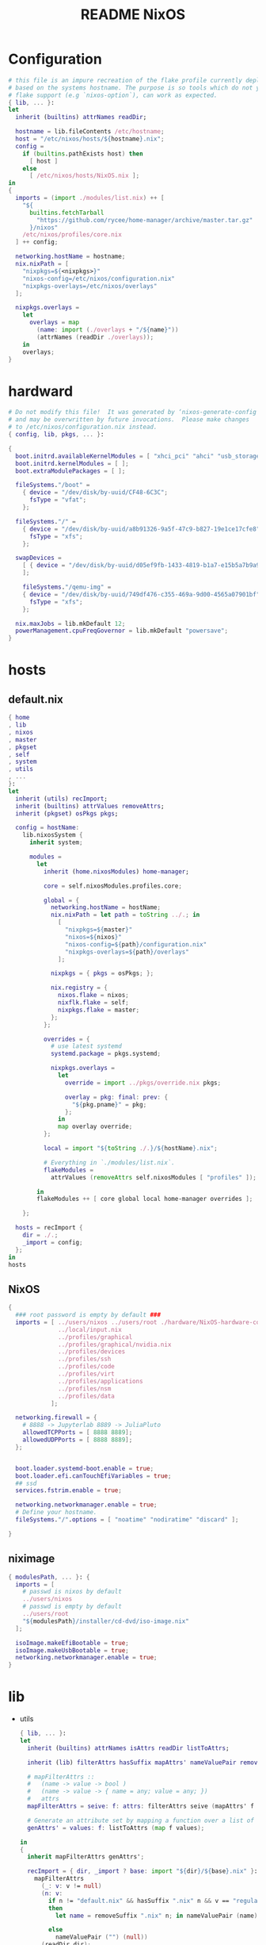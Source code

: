 #+TITLE: README NixOS 

* Configuration
#+begin_src nix :exports both :tangle "~/.config/nixpkgs/nixos-flk/configuration.nix"
# this file is an impure recreation of the flake profile currently deployed
# based on the systems hostname. The purpose is so tools which do not yet have
# flake support (e.g `nixos-option`), can work as expected.
{ lib, ... }:
let
  inherit (builtins) attrNames readDir;

  hostname = lib.fileContents /etc/hostname;
  host = "/etc/nixos/hosts/${hostname}.nix";
  config =
    if (builtins.pathExists host) then
      [ host ]
    else
      [ /etc/nixos/hosts/NixOS.nix ];
in
{
  imports = (import ./modules/list.nix) ++ [
    "${
      builtins.fetchTarball
        "https://github.com/rycee/home-manager/archive/master.tar.gz"
      }/nixos"
    /etc/nixos/profiles/core.nix
  ] ++ config;

  networking.hostName = hostname;
  nix.nixPath = [
    "nixpkgs=${<nixpkgs>}"
    "nixos-config=/etc/nixos/configuration.nix"
    "nixpkgs-overlays=/etc/nixos/overlays"
  ];

  nixpkgs.overlays =
    let
      overlays = map
        (name: import (./overlays + "/${name}"))
        (attrNames (readDir ./overlays));
    in
    overlays;
}
#+end_src

* hardward
#+begin_src nix :exports both :tangle "~/.config/nixpkgs/nixos-flk/hosts/hardware/NixOS-hardware-configuration.nix"
# Do not modify this file!  It was generated by ‘nixos-generate-config’
# and may be overwritten by future invocations.  Please make changes
# to /etc/nixos/configuration.nix instead.
{ config, lib, pkgs, ... }:

{
  boot.initrd.availableKernelModules = [ "xhci_pci" "ahci" "usb_storage" "usbhid" "sd_mod" ];
  boot.initrd.kernelModules = [ ];
  boot.extraModulePackages = [ ];

  fileSystems."/boot" =
    { device = "/dev/disk/by-uuid/CF48-6C3C";
      fsType = "vfat";
    };

  fileSystems."/" =
    { device = "/dev/disk/by-uuid/a8b91326-9a5f-47c9-b827-19e1ce17cfe8";
      fsType = "xfs";
    };

  swapDevices =
    [ { device = "/dev/disk/by-uuid/d05ef9fb-1433-4819-b1a7-e15b5a7b9a90"; }
    ];

    fileSystems."/qemu-img" =
    { device = "/dev/disk/by-uuid/749df476-c355-469a-9d00-4565a07901bf";
      fsType = "xfs";
    };

  nix.maxJobs = lib.mkDefault 12;
  powerManagement.cpuFreqGovernor = lib.mkDefault "powersave";
}
#+end_src


* hosts
** default.nix
#+begin_src nix :exports both :tangle "~/.config/nixpkgs/nixos-flk/hosts/default.nix"
{ home
, lib
, nixos
, master
, pkgset
, self
, system
, utils
, ...
}:
let
  inherit (utils) recImport;
  inherit (builtins) attrValues removeAttrs;
  inherit (pkgset) osPkgs pkgs;

  config = hostName:
    lib.nixosSystem {
      inherit system;

      modules =
        let
          inherit (home.nixosModules) home-manager;

          core = self.nixosModules.profiles.core;

          global = {
            networking.hostName = hostName;
            nix.nixPath = let path = toString ../.; in
              [
                "nixpkgs=${master}"
                "nixos=${nixos}"
                "nixos-config=${path}/configuration.nix"
                "nixpkgs-overlays=${path}/overlays"
              ];

            nixpkgs = { pkgs = osPkgs; };

            nix.registry = {
              nixos.flake = nixos;
              nixflk.flake = self;
              nixpkgs.flake = master;
            };
          };

          overrides = {
            # use latest systemd
            systemd.package = pkgs.systemd;

            nixpkgs.overlays =
              let
                override = import ../pkgs/override.nix pkgs;

                overlay = pkg: final: prev: {
                  "${pkg.pname}" = pkg;
                };
              in
              map overlay override;
          };

          local = import "${toString ./.}/${hostName}.nix";

          # Everything in `./modules/list.nix`.
          flakeModules =
            attrValues (removeAttrs self.nixosModules [ "profiles" ]);

        in
        flakeModules ++ [ core global local home-manager overrides ];

    };

  hosts = recImport {
    dir = ./.;
    _import = config;
  };
in
hosts
#+end_src


**  NixOS
#+begin_src nix :exports both :tangle "~/.config/nixpkgs/nixos-flk/hosts/NixOS.nix"
{
  ### root password is empty by default ###
  imports = [ ../users/nixos ../users/root ./hardware/NixOS-hardware-configuration.nix
              ../local/input.nix
              ../profiles/graphical
              ../profiles/graphical/nvidia.nix
              ../profiles/devices
              ../profiles/ssh
              ../profiles/code
              ../profiles/virt
              ../profiles/applications
              ../profiles/nsm
              ../profiles/data
            ];

  networking.firewall = {
    # 8888 -> Jupyterlab 8889 -> JuliaPluto
    allowedTCPPorts = [ 8888 8889];
    allowedUDPPorts = [ 8888 8889];
  };


  boot.loader.systemd-boot.enable = true;
  boot.loader.efi.canTouchEfiVariables = true;
  ## ssd
  services.fstrim.enable = true;

  networking.networkmanager.enable = true;
  # Define your hostname.
  fileSystems."/".options = [ "noatime" "nodiratime" "discard" ];

}
#+end_src

**  niximage
#+begin_src nix :exports both :tangle "~/.config/nixpkgs/nixos-flk/hosts/niximg.nix"
{ modulesPath, ... }: {
  imports = [
    # passwd is nixos by default
    ../users/nixos
    # passwd is empty by default
    ../users/root
    "${modulesPath}/installer/cd-dvd/iso-image.nix"
  ];

  isoImage.makeEfiBootable = true;
  isoImage.makeUsbBootable = true;
  networking.networkmanager.enable = true;
}
#+end_src

* lib
- utils
  #+begin_src nix :exports both :tangle "~/.config/nixpkgs/nixos-flk/lib/utils.nix"
{ lib, ... }:
let
  inherit (builtins) attrNames isAttrs readDir listToAttrs;

  inherit (lib) filterAttrs hasSuffix mapAttrs' nameValuePair removeSuffix;

  # mapFilterAttrs ::
  #   (name -> value -> bool )
  #   (name -> value -> { name = any; value = any; })
  #   attrs
  mapFilterAttrs = seive: f: attrs: filterAttrs seive (mapAttrs' f attrs);

  # Generate an attribute set by mapping a function over a list of values.
  genAttrs' = values: f: listToAttrs (map f values);

in
{
  inherit mapFilterAttrs genAttrs';

  recImport = { dir, _import ? base: import "${dir}/${base}.nix" }:
    mapFilterAttrs
      (_: v: v != null)
      (n: v:
        if n != "default.nix" && hasSuffix ".nix" n && v == "regular"
        then
          let name = removeSuffix ".nix" n; in nameValuePair (name) (_import name)

        else
          nameValuePair ("") (null))
      (readDir dir);

  # Convert a list to file paths to attribute set
  # that has the filenames stripped of nix extension as keys
  # and imported content of the file as value.
  pathsToImportedAttrs = paths:
    genAttrs' paths (path: {
      name = removeSuffix ".nix" (baseNameOf path);
      value = import path;
    });

}
  #+end_src

* local
** input
#+begin_src nix :exports both :tangle "~/.config/nixpkgs/nixos-flk/local/input.nix"
{ pkgs, ... }:

{
  i18n = {
    inputMethod = {
     enabled = "fcitx";
     fcitx.engines = with pkgs.fcitx-engines; [ cloudpinyin rime];
    };
  };
}
#+end_src
** locale
#+begin_src nix :exports both :tangle "~/.config/nixpkgs/nixos-flk/local/locale.nix"
{ ... }: {
  i18n.defaultLocale = "en_US.UTF-8";
  time.timeZone = "America/Los_Angeles";
}
#+end_src

* pkgs
** default
#+begin_src nix :exports both :tangle "~/.config/nixpkgs/nixos-flk/pkgs/default.nix"
final: prev:
let
  nixpkgs-hardenedlinux = prev.fetchgit {
    url = "https://github.com/hardenedlinux/nixpkgs-hardenedlinux";
    rev = "826b291257c7fdd9bb9460ef844396c8ed927955";
    sha256 = "sha256-VebFgB49NoA6C+lm2DfLGd0gCDLVNqNPCWJ0JgDT1rU=";
  };
in
{

  nuclear = prev.callPackage ./appimage/nuclear.nix {};
  motrix = prev.callPackage ./appimage/Motrix.nix {};
  shadowsocks-qt5 = prev.callPackage ./appimage/shadowsocks-qt5.nix {};
  #FIXME: spicy plugin BUG
  hardenedlinux-zeek = prev.callPackage "${nixpkgs-hardenedlinux}/pkgs/zeek" { KafkaPlugin = true; PostgresqlPlugin = true; Http2Plugin = true;};
  btest = prev.callPackage "${nixpkgs-hardenedlinux}/pkgs/python/btest" { python3Packages = prev.python37Packages; };

  #go packages
  horcrux = prev.callPackage ./go/horcrux {};
  govet = prev.callPackage ./go/govet {};
  got = prev.callPackage ./go/got {};

  #python
  promnesia =  prev.callPackage ./python/promnesia {python3Packages = prev.python37Packages;};
  orgparse=  prev.callPackage ./python/orgparse {python3Packages = prev.python37Packages;};
  hpi =  prev.callPackage ./python/HPI {python3Packages = prev.python37Packages;};
  #rust
  sudo-pair = prev.callPackage ./rust/sudo_pair {};
}
#+end_src

** appimage
*** build image

#+begin_src nix :exports both :tangle "~/.config/nixpkgs/nixos-flk/pkgs/appimage/build-appimage.nix"
{ pkgs }:
{
#{ fetchurl, runCommand }: {
  buildAppImage = { name, url, sha256, icon, categories }:
  let
    image = pkgs.fetchurl {
      inherit url sha256;
      executable = true;
    };
  in
    pkgs.runCommand name {} ''
      binDir="$out/bin"
      mkdir -p $binDir
      cat > ''${binDir}/${name} <<EOF
      #!${pkgs.stdenv.shell}
      ${pkgs.appimage-run}/bin/appimage-run ${image}
      EOF
      chmod +x ''${binDir}/${name}
      mkdir -p $out/share/applications
      cat > $out/share/applications/${name}.desktop <<EOF
      [Desktop Entry]
      Type=Application
      Exec=$out/bin/${name}
      Terminal=false
      Name=${name}
      Categories=${categories};
      Icon=${icon}
      EOF
    '';
}
#+end_src
*** Motrix
#+begin_src nix :exports both :tangle "~/.config/nixpkgs/nixos-flk/pkgs/appimage/Motrix.nix"
{ pkgs }: with pkgs; with (import ./build-appimage.nix { inherit pkgs; });
  let
    version = "1.5.15";
  in
buildAppImage {
    name = "motrix";
    url    = "https://github.com/agalwood/Motrix/releases/download/v${version}/Motrix-${version}.AppImage";
    sha256 = "sha256-/M/x+EFxz+9o/z5gLCoL4UZFnKBdMMT9bZ4ffZF1SyI=";
    icon   = fetchurl {
      url    = https://raw.githubusercontent.com/agalwood/Motrix/master/static/512x512.png;
      sha256 = "sha256-aGBccae981kL3tpfQx4oVXlPNdLRKM6iNGqjY6yAt4Q=";
    };
    categories = "download manager";
}
#+end_src
*** nuclear
#+begin_src nix :exports both :tangle "~/.config/nixpkgs/nixos-flk/pkgs/appimage/nuclear.nix"
{ pkgs }: with pkgs; with (import ./build-appimage.nix { inherit pkgs; });
buildAppImage {
  name   = "Nuclear";
  url    = https://github.com/nukeop/nuclear/releases/download/v0.6.3/nuclear-fca030.AppImage;
  sha256 = "sha256-SKPbLmO8CmJrbYtex66cY4rVXJQCgTrwu9F9FkDN17I=";
  icon   = fetchurl {
    url    = https://raw.githubusercontent.com/nukeop/nuclear/master/packages/app/resources/media/1024x1024.png;
    sha256 = "sha256-ROsh8UMDGJXW7kngGTfk7dJv8dVrl5FttaQ3k3nDFUA=";
  };
  categories = "AudioVideo";
}
#+end_src

*** shadowsocks-qt5

#+begin_src nix :exports both :tangle "~/.config/nixpkgs/nixos-flk/pkgs/appimage/shadowsocks-qt5.nix"
{ pkgs }: with pkgs; with (import ./build-appimage.nix { inherit pkgs; });
  let
    version = "3.0.1";
  in
buildAppImage {
    name = "shadowsocks-qt5";
    url    = "https://github.com/shadowsocks/shadowsocks-qt5/releases/download/v${version}/Shadowsocks-Qt5-${version}-x86_64.AppImage";
    sha256 = "sha256-5Nhe794JwpsyOTUU6K0YWOT2dk3GuNTaAlU5UhP5O0E=";
    icon   = fetchurl {
      url    = https://raw.githubusercontent.com/shadowsocks/shadowsocks-qt5/master/src/icons/shadowsocks-qt5.png;
      sha256 = "sha256-xRgO0n2t3RMDgzKXUBvVEFJ94GxMtBRo/ewKZ2Dxd/o=";
    };
    categories = "VPN client";

}
#+end_src

** go
- got [[file:pkgs/go/got/]]
- govet [[file:pkgs/go/govet]]
- horcrux file:pkgs/go/horcrux
** python
- HPI [[file:pkgs/python/HPI/]]
- orgparse [[file:pkgs/python/orgparse/]]
- promnesia [[file:pkgs/python/promnesia/]]
** rust
- sudo_pair [[file:pkgs/rust/sudo_pair/]]
** Node packages
- my-node-packages file:pkgs/my-node-packages/
  #+begin_src json :exports both :tangle "~/.config/nixpkgs/nixos-flk/pkgs/my-node-packages/packages.json"
[
  "typescript-language-server",
  "tslint",
  "maildev",
  "@mermaid-js/mermaid-cli"
]
  #+end_src

* Overlays
** polar-bookshelf

- [[https://github.com/burtonator/polar-bookshelf/releases][Releases · burtonator/polar-bookshelf]]

  #+begin_src conf :exports both :tangle "~/.config/nixpkgs/nixos-flk/overlays/polar-bookshelf.nix"
let version = "1.100.13";
in
final: prev: {
  polar-bookshelf = prev.polar-bookshelf.overrideAttrs (o: {
    inherit version;
    src = prev.fetchurl {
      url = "https://github.com/burtonator/polar-bookshelf/releases/download/v${version}/polar-bookshelf-${version}-amd64.deb";
      sha256 = "0i60np4akhvzqpspg5k2mz8q4ccmz19j43x1sisbdw7iml1a1rsd";
    };
  });
}
  #+end_src
** discord
#+begin_src nix :exports both :tangle "~/.config/nixpkgs/nixos-flk/overlays/discord.nix"
let version = "0.0.12";
in
final: prev: {
  discord = prev.discord.overrideAttrs (o: {
    inherit version;
    src = prev.fetchurl {
      url = "https://dl.discordapp.net/apps/linux/${version}/discord-${version}.tar.gz";
      sha256 = "sha256-aPLNPDl7XFSxWwjw2HPhTladoCSxLC5WWF+hyxDbP2M=";
    };
  });
}
#+end_src
** brave
#+begin_src nix :exports both :tangle "~/.config/nixpkgs/nixos-flk/overlays/brave.nix"
let version = "1.12.108";
in
final: prev: {
  brave = prev.brave.overrideAttrs (o: {
    inherit version;
    src = prev.fetchurl {
      url = "https://github.com/brave/brave-browser/releases/download/v${version}/brave-browser_${version}_amd64.deb";
      sha256 = "sha256-4SFNjYfDEwbIQAW7QMygpFQzjoJS6033LyOUfUj6osg=";
    };
  });
}
#+end_src
** signal-desktop
#+begin_src nix :exports both :tangle "~/.config/nixpkgs/nixos-flk/overlays/signal-desktop.nix"
let version = "1.34.5";
in
final: prev: {
  signal-desktop = prev.signal-desktop.overrideAttrs (o: {
    inherit version;
    src = prev.fetchurl {
      url = "https://updates.signal.org/desktop/apt/pool/main/s/signal-desktop/signal-desktop_${version}_amd64.deb";
      sha256 = "sha256-4VHErF8VdLtnGtKXHn9gdh2KnO4uAkNycnpHN7OeFuk=";
    };
  });
}
#+end_src
** ccls
#+begin_src nix :exports both :tangle "~/.config/nixpkgs/nixos-flk/overlays/ccls.nix"
final: prev: {
  ccls = prev.ccls.overrideAttrs (o: {
    src = prev.fetchFromGitHub{
      owner = "MaskRay";
      repo = "ccls";
      rev = "bd609e89a29c508c8c763db2ecfad50e207391b3";
      sha256 = "18ik5rzzbwn43dd0ri518i5vzsa5ix81fpcv7gd1s6zdv3nf9bl0";
    };
  });
}
#+end_src

* modules

** module list
#+begin_src nix :exports both :tangle "~/.config/nixpkgs/nixos-flk/modules/list.nix"
[
  ./ids/zeek
]
#+end_src

** zeek
#+begin_src nix :exports both :tangle "~/.config/nixpkgs/nixos-flk/modules/ids/zeek/default.nix"
{ config, lib, pkgs, ... }:
with lib;
let
  cfg = config.services.zeek;
  zeek-oneshot = pkgs.writeScript "zeek-oneshot" ''
   if [ ! -d "/var/lib/zeek/logs/current/stats.log" ];then
   ${cfg.package}/bin/zeekctl install || true
   rm -rf ${cfg.dataDir}/logs/current
   mkdir -p ${cfg.dataDir}/logs/current
   cd ${cfg.dataDir}/logs/current
   chown root:root /var/lib/zeek/logs/current
  ${cfg.dataDir}/scripts/run-zeek -1 -i ${cfg.interface} -U .status -p zeekctl -p zeekctl-live -p standalone -p local -p zeek local.zeek zeekctl zeekctl/standalone zeekctl/auto
    else
     cd ${cfg.dataDir}/logs/current
    ${cfg.dataDir}/scripts/run-zeek -1 -i ${cfg.interface} -U .status -p zeekctl -p zeekctl-live -p standalone -p local -p zeek local.zeek zeekctl zeekctl/standalone zeekctl/auto
  fi
  '';
  StandaloneConfig = ''
  [zeek]
  type=standalone
  host=${cfg.listenAddress}
  interface=${cfg.interface}
  '';

  ClusterConfig =  ''
  [logger]
  type=logger
  host=localhost
  [manager]
  type=manager
  host=localhost

  [proxy-1]
  type=proxy
  host=localhost

  [worker-1]
  type=worker
  host=localhost
  interface=eth0

  [worker-2]
  type=worker
  host=localhost
  interface=eth0
  '';

  NodeConf = pkgs.writeText "node.cfg" (if cfg.standalone then  StandaloneConfig else cfg.extraConfig);
  NetworkConf = pkgs.writeText "networks.cfg" cfg.network;

  PreShell = pkgs.writeScript "Pre-runZeek" ''
    if [ ! -d "/var/lib/zeek/logs" ];then
      mkdir -p  /var/lib/zeek/logs
     chown root:root /var/lib/zeek/logs
      fi
    if [ ! -d "/var/lib/zeek/spool" ];then
      mkdir -p  /var/lib/zeek/spool
     chown root:root /var/lib/zeek/spool
      fi
    if [ ! -d "/var/lib/zeek/etc" ];then
      mkdir -p  /var/lib/zeek/etc
     chown root:root /var/lib/zeek/etc
      fi
    if [ ! -d "/var/lib/zeek/scripts" ];then
      mkdir -p  /var/lib/zeek/scripts
     chown root:root /var/lib/zeek/scripts
      fi
    if [ ! -d "/var/lib/zeek/policy" ];then
      mkdir -p  /var/lib/zeek/policy
     chown root:root /var/lib/zeek/policy
      fi

   ln -sf ${NodeConf} /var/lib/zeek/etc/node.cfg
   ln -sf ${NetworkConf} /var/lib/zeek/etc/networks.cfg
   if [ ! -d "/var/lib/zeek/scripts/helpers" ];then
   cp -r ${cfg.package}/share/zeekctl/scripts/helpers /var/lib/zeek/scripts/
   cp -r ${cfg.package}/share/zeekctl/scripts/postprocessors /var/lib/zeek/scripts/
   fi
   cp -r ${cfg.package}/share/zeek/site/local.zeek /var/lib/zeek/policy
   for i in  run-zeek crash-diag         expire-logs        post-terminate     run-zeek-on-trace  stats-to-csv        check-config       expire-crash       make-archive-name  run-zeek           set-zeek-path             archive-log        delete-log     send-mail
   do
   ln -sf ${cfg.package}/share/zeekctl/scripts/$i /var/lib/zeek/scripts/
   done

        ${optionalString (cfg.privateScript != null)
          "echo \"${cfg.privateScript}\" >> ${cfg.dataDir}/policy/local.zeek"
         }
'';
in {

  options.services.zeek = {
    enable = mkOption {
      description = "Whether to enable zeek.";
      default = false;
      type = types.bool;
    };

    dataDir = mkOption {
      type = types.path;
      default = "/var/lib/zeek";
      description = ''
        Data directory for zeek. Do not change
      '';
    };

    package = mkOption {
      description = "Zeek package to use.";
      default = pkgs.zeek;
      defaultText = "pkgs.zeek";
      type = types.package;
    };

    standalone = mkOption {
      description = "Whether to enable zeek Standalone mode";
      default = true;
      type = types.bool;
    };


    interface = mkOption {
      description = "Zeek listen address.";
      default = "eth0";
      type = types.str;
    };

    listenAddress = mkOption {
      description = "Zeek listen address.";
      default = "localhost";
      type = types.str;
    };

    network = mkOption {
      description = "Zeek network configuration.";
      default = ''
      # List of local networks in CIDR notation, optionally followed by a
      # descriptive tag.
      # For example, "10.0.0.0/8" or "fe80::/64" are valid prefixes.

      10.0.0.0/8          Private IP space
      172.16.0.0/12       Private IP space
      192.168.0.0/16      Private IP space
      '';
      type = types.str;
    };

    privateScript = mkOption {
      description = "Zeek load private script path";
      default ="";
      type = types.str;
    };

    extraConfig = mkOption {
      type = types.lines;
      default = ClusterConfig;
      description = "Zeek cluster configuration.";
    };
  };

  config = mkIf cfg.enable {
    environment.systemPackages = [ cfg.package ];

    systemd.services.zeek = {
      description = "Zeek Daemon";
      after = [ "network.target" ];
      wantedBy = [ "multi-user.target" ];
      path = [ cfg.package pkgs.gawk pkgs.gzip ];
      preStart = ''
        ${pkgs.bash}/bin/bash ${PreShell}
        '';
      serviceConfig = {
        ExecStart = mkIf cfg.standalone ''
         ${pkgs.bash}/bin/bash ${zeek-oneshot}
          '';
        ExecStop  = "${pkgs.coreutils}/bin/kill -INT $MAINPID";
        User = "root";
        PrivateTmp="yes";
        PrivateDevices="yes";
        RuntimeDirectory = "zeek";
        RuntimeDirectoryMode = "0755";
        LimitNOFILE = "30000";
      };
    };
  };
}
#+end_src

** promnesia
#+begin_src nix :exports both :tangle "~/.config/nixpkgs/nixos-flk/modules/promnesia/default.nix"
{ config, lib, pkgs, ... }:

with lib;

let
  cfg = config.services.promnesia;
  configFile = pkgs.writeScript "config.py" cfg.config;
  PreShell = pkgs.writeScript "preRun-promnesia" ''
  if [ ! -d "$HOME/.local/share/promnesia.sqlite" ];then
     ${cfg.package}/bin/promnesia index --config ${configFile}
     fi
    '';
in
{
  options.services.promnesia = {
    enable = mkOption {
      description = "Whether to enable promnesia.";
      default = false;
      type = types.bool;
    };

    watcherPath = mkOption {
      type = types.path;
      default = "";
      description = ''
       if this path modified that will restart promnesia service automaticlly.
      '';
    };

    dbPath = mkOption {
      type = types.path;
      default = "";
      description = ''
        sqlite directory for promnesia
      '';
    };
    config  = mkOption {
      description = "write resource to config.py";
      default = ''
      '';
      type = types.str;
    };

    package = mkOption {
      description = "promnesia package to use.";
      default = pkgs.promnesia;
      type = types.package;
    };
  };
  config = mkIf cfg.enable {
    environment.systemPackages = [ cfg.package ];
    systemd.user.services.promnesia = {
      description = "promnesia Daemon";
      preStart = ''
      ${pkgs.bash}/bin/bash ${PreShell}
        '';
      serviceConfig = {
        ExecStart = mkIf cfg.enable ''
        ${cfg.package}/bin/promnesia serve
        '';
        Restart = "always";
      };
    } // optionalAttrs cfg.enable { wantedBy = [ "default.target" ]; };

    systemd.user.paths.promnesia-watcher = {
      wantedBy = [ "promnesia.service" ];
      pathConfig = {
        PathModified = cfg.watcherPath;
        Unit = "promnesia-restarter.service";
      };
    };
    systemd.user.services.promnesia-restarter = {
      serviceConfig.Type = "oneshot";
      wantedBy = [ "promnesia.service" ];
      script = ''
      systemctl --user restart promnesia.service
         '';
    };
  };
}
#+end_src

* Flake
#+begin_src nix :exports both :tangle "~/.config/nixpkgs/nixos-flk/flake.nix"
{
  description = "User:GTrunSec - A highly structured configuration database.";

  inputs =
    {
      master.url = "nixpkgs/8bdebd463bc77c9b83d66e690cba822a51c34b9b";
      unstable.url = "nixpkgs/684d5d27136f154775c95005dcce2d32943c7c9e";
      nixos.url = "nixpkgs/8bdebd463bc77c9b83d66e690cba822a51c34b9b";
      home.url = "github:rycee/home-manager/bqv-flakes";
    };

  outputs = inputs@{ self, home, nixos, master, unstable }:
    let
      inherit (builtins) attrNames attrValues readDir;
      inherit (nixos) lib;
      inherit (lib) removeSuffix recursiveUpdate genAttrs filterAttrs;
      inherit (utils) pathsToImportedAttrs;

      utils = import ./lib/utils.nix { inherit lib; };

      system = "x86_64-linux";

      pkgImport = pkgs:
        import pkgs {
          inherit system;
          overlays = attrValues self.overlays
                     ++ [ (import ./pkgs/my-node-packages)
                        ] ;
          config = { allowUnfree = true; };
        };

      pkgset = {
        osPkgs = pkgImport nixos;
        pkgs = pkgImport master;
        unstable = pkgImport unstable;
      };

    in
    with pkgset;
    {
      nixosConfigurations =
        import ./hosts (recursiveUpdate inputs {
          inherit lib pkgset system utils;
        }
        );

      devShell."${system}" = import ./shell.nix {
        inherit pkgs;
      };

      overlay = import ./pkgs;

      overlays =
        let
          overlayDir = ./overlays;
          fullPath = name: overlayDir + "/${name}";
          overlayPaths = map fullPath (attrNames (readDir overlayDir));
        in
        pathsToImportedAttrs overlayPaths;

      packages."${system}" =
        let
          packages = self.overlay osPkgs osPkgs;
          overlays = lib.filterAttrs (n: v: n != "pkgs") self.overlays;
          overlayPkgs =
            genAttrs
              (attrNames overlays)
              (name: (overlays."${name}" osPkgs osPkgs)."${name}");
        in
        recursiveUpdate packages overlayPkgs;

      nixosModules =
        let
          # binary cache
          cachix = import ./cachix.nix;
          cachixAttrs = { inherit cachix; };

          # modules
          moduleList = import ./modules/list.nix;
          modulesAttrs = pathsToImportedAttrs moduleList;

          # profiles
          profilesList = import ./profiles/list.nix;
          profilesAttrs = { profiles = pathsToImportedAttrs profilesList; };

        in
        recursiveUpdate
          (recursiveUpdate cachixAttrs modulesAttrs)
          profilesAttrs;

      templates.flk.path = ./.;
      templates.flk.description = "https://github.com/GTrunSec/nixos-flk";
      defaultTemplate = self.templates.flk;
    };
}
#+end_src

* Cachix
- default.nix
  #+begin_src nix :exports both :tangle "~/.config/nixpkgs/nixos-flk/cachix/default.nix"
{ config, lib, pkgs, ... }:

{
  imports = [ ./ghcide-nix.nix
              ./ros.nix
            ];
}
  #+end_src

- ghcide-nix.nix
  #+begin_src nix :exports both :tangle "~/.config/nixpkgs/nixos-flk/cachix/ghcide-nix.nix"
{
  nix = {
    binaryCaches = [
      "https://ghcide-nix.cachix.org"
    ];
    binaryCachePublicKeys = [
      "ghcide-nix.cachix.org-1:ibAY5FD+XWLzbLr8fxK6n8fL9zZe7jS+gYeyxyWYK5c="
    ];
  };
}
  #+end_src



- ros.nix
  #+begin_src nix :exports both :tangle "~/.config/nixpkgs/nixos-flk/cachix/ros.nix"

{
  nix = {
    binaryCaches = [
      "https://ros.cachix.org"
    ];
    binaryCachePublicKeys = [
      "ros.cachix.org-1:dSyZxI8geDCJrwgvCOHDoAfOm5sV1wCPjBkKL+38Rvo="
    ];
  };
}

  #+end_src
